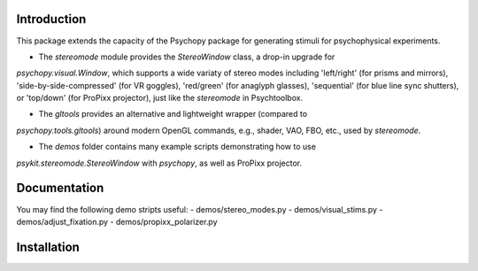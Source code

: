 Introduction
============

This package extends the capacity of the Psychopy package for generating stimuli
for psychophysical experiments.

- The `stereomode` module provides the `StereoWindow` class, a drop-in upgrade for 
`psychopy.visual.Window`, which supports a wide variaty of stereo modes including 
'left/right' (for prisms and mirrors), 'side-by-side-compressed' (for VR goggles), 
'red/green' (for anaglyph glasses), 'sequential' (for blue line sync shutters), 
or 'top/down' (for ProPixx projector), just like the `stereomode` in Psychtoolbox.

- The `gltools` provides an alternative and lightweight wrapper (compared to
`psychopy.tools.gltools`) around modern OpenGL commands, e.g., shader, VAO, FBO, 
etc., used by `stereomode`.

- The `demos` folder contains many example scripts demonstrating how to use 
`psykit.stereomode.StereoWindow` with `psychopy`, as well as ProPixx projector.


Documentation
=============

You may find the following demo stripts useful:
- demos/stereo_modes.py
- demos/visual_stims.py
- demos/adjust_fixation.py
- demos/propixx_polarizer.py


Installation
============
